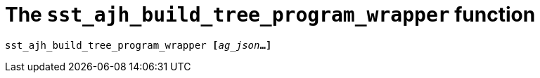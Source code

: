 //
// For the copyright information for this file, please search up the
// directory tree for the first COPYING file.
//

[[bl_sst_ajh_build_tree_program_wrapper,sst_ajh_build_tree_program_wrapper]]
[discrete]
= The `sst_ajh_build_tree_program_wrapper` function

[source,subs="normal"]
----
sst_ajh_build_tree_program_wrapper **[**__ag_json__**...]**
----

//

